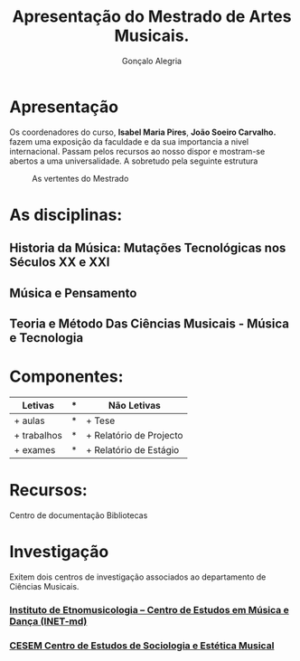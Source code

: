 #+AUTHOR: Gonçalo Alegria
#+EMAIL: g.alegria@gmail
#+TITLE: Apresentação do Mestrado de Artes Musicais.
#+OPTIONS: toc:nil num:nil

* Apresentação
Os coordenadores do curso, *Isabel Maria Pires*, *João Soeiro Carvalho.* fazem uma exposição da faculdade e da sua importancia a nivel internacional.
Passam pelos recursos ao nosso dispor e mostram-se abertos a uma universalidade. A sobretudo pela seguinte estrutura

#+CAPTION: As vertentes do Mestrado
 [[./imgs/graph1.png]]

* As disciplinas:
** Historia da Música: Mutações Tecnológicas nos Séculos XX e XXI
** Música e Pensamento
** Teoria e Método Das Ciências Musicais - Música e Tecnologia


* Componentes:

| Letivas     | * | Não Letivas             |
|-------------+---+-------------------------|
| + aulas     | * | + Tese                  |
| + trabalhos | * | + Relatório de Projecto |
| + exames    | * | + Relatório de Estágio  |

* Recursos:
Centro de documentação
Bibliotecas

* Investigação

Exitem dois centros de investigação associados ao departamento de Ciências Musicais.

*** [[http://www.inetmd.pt/][Instituto de Etnomusicologia – Centro de Estudos em Música e Dança (INET-md)]]

*** [[http://cesem.fcsh.unl.pt/][CESEM Centro de Estudos de Sociologia e Estética Musical]]
                 
